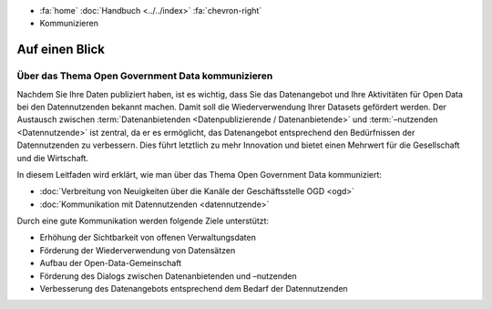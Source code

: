.. container:: custom-breadcrumbs

   - :fa:`home` :doc:`Handbuch <../../index>` :fa:`chevron-right`
   - Kommunizieren

*****************
Auf einen Blick
*****************

Über das Thema Open Government Data kommunizieren
=====================================================

Nachdem Sie Ihre Daten publiziert haben, ist es wichtig,
dass Sie das Datenangebot und Ihre Aktivitäten für Open Data bei den Datennutzenden
bekannt machen. Damit soll die Wiederverwendung Ihrer Datasets gefördert werden.
Der Austausch zwischen
:term:`Datenanbietenden <Datenpublizierende / Datenanbietende>` und :term:`–nutzenden <Datennutzende>`
ist zentral, da er es ermöglicht, das Datenangebot entsprechend den
Bedürfnissen der Datennutzenden zu verbessern. Dies führt letztlich zu mehr
Innovation und bietet einen Mehrwert für die Gesellschaft und die Wirtschaft.

In diesem Leitfaden wird erklärt, wie man über das Thema Open Government Data kommuniziert:

- :doc:`Verbreitung von Neuigkeiten über die Kanäle der Geschäftsstelle OGD <ogd>`
- :doc:`Kommunikation mit Datennutzenden <datennutzende>`

Durch eine gute Kommunikation werden folgende Ziele unterstützt:

- Erhöhung der Sichtbarkeit von offenen Verwaltungsdaten
- Förderung der Wiederverwendung von Datensätzen
- Aufbau der Open-Data-Gemeinschaft
- Förderung des Dialogs zwischen Datenanbietenden und –nutzenden
- Verbesserung des Datenangebots entsprechend dem Bedarf der Datennutzenden
